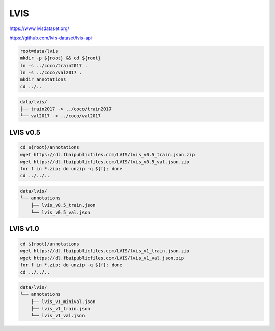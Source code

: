 LVIS
====

https://www.lvisdataset.org/

https://github.com/lvis-dataset/lvis-api

.. code-block:: bash

    root=data/lvis
    mkdir -p ${root} && cd ${root}
    ln -s ../coco/train2017 .
    ln -s ../coco/val2017 .
    mkdir annotations
    cd ../..

.. code::

    data/lvis/
    ├── train2017 -> ../coco/train2017
    └── val2017 -> ../coco/val2017

LVIS v0.5
---------

.. code-block:: bash

    cd ${root}/annotations
    wget https://dl.fbaipublicfiles.com/LVIS/lvis_v0.5_train.json.zip
    wget https://dl.fbaipublicfiles.com/LVIS/lvis_v0.5_val.json.zip
    for f in *.zip; do unzip -q ${f}; done
    cd ../../..

.. code::

    data/lvis/
    └── annotations
        ├── lvis_v0.5_train.json
        └── lvis_v0.5_val.json

LVIS v1.0
---------

.. code-block:: bash

    cd ${root}/annotations
    wget https://dl.fbaipublicfiles.com/LVIS/lvis_v1_train.json.zip
    wget https://dl.fbaipublicfiles.com/LVIS/lvis_v1_val.json.zip
    for f in *.zip; do unzip -q ${f}; done
    cd ../../..

.. code::

    data/lvis/
    └── annotations
        ├── lvis_v1_minival.json
        ├── lvis_v1_train.json
        └── lvis_v1_val.json
